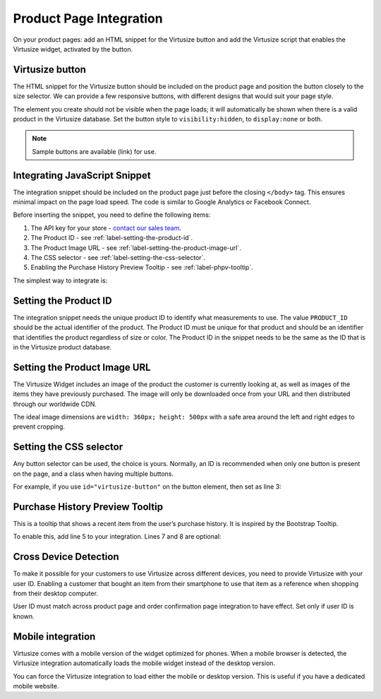 .. _label-product-page-integration:

Product Page Integration
========================

On your product pages: add an HTML snippet for the Virtusize button and add the
Virtusize script that enables the Virtusize widget, activated by the button.


.. _label-virtusize-button:

Virtusize button
----------------

The HTML snippet for the Virtusize button should be included on the product page
and position the button closely to the size selector. We can provide a few
responsive buttons, with different designs that would suit your page style.

The element you create should not be visible when the page loads; it will
automatically be shown when there is a valid product in the Virtusize database.
Set the button style to ``visibility:hidden``, to ``display:none`` or both.

.. note::
    Sample buttons are available (link) for use.


.. _label-integrating-javaScript-snippet:

Integrating JavaScript Snippet
------------------------------

The integration snippet should be included on the product page just before the
closing ``</body>`` tag. This ensures minimal impact on the page load speed. The
code is similar to Google Analytics or Facebook Connect.

Before inserting the snippet, you need to define the following items:

1. The API key for your store - `contact our sales team <sales@virtusize.com>`__.
2. The Product ID - see :ref:`label-setting-the-product-id`.
3. The Product Image URL - see :ref:`label-setting-the-product-image-url`.
4. The CSS selector - see :ref:`label-setting-the-css-selector`.
5. Enabling the Purchase History Preview Tooltip - see :ref:`label-phpv-tooltip`.

The simplest way to integrate is:

.. code-block:: html
   :linenos:

    <!-- Virtusize Integration -->
    <script>
    !function(a,b,c,d){var e,f,g,h,i,j,k,l,m;for(a.Virtusize=d,a[d]=a[d]||[],a[d].env=null!=a.vsEnv?a.vsEnv:"production",a[d].url=null!=a.vsUrl?a.vsUrl:a.location.host,a.vsEnv=void 0,a.vsUrl=void 0,a[d].methods=["setApiKey","setRegion","setLanguage","setWidgetOverlayColor","addWidget","ready","setMobile","on","setAvailableSizes","setSizeAliases","addOrder","setUserId"],a[d].factory=function(b){return function(){var c;return c=Array.prototype.slice.call(arguments),c.unshift(b),a[d].push(c),a[d]}},m=a[d].methods,k=0,l=m.length;l>k;k++)f=m[k],a[d][f]=a[d].factory(f);a[d].snippetVersion="3.2.0",i=b.createElement(c),e=b.getElementsByTagName(c)[0],i.async=1,g="/integration/v3.js",h=".virtusize.com"+g,j={production:"api"+h,staging:"staging"+h,local:a[d].url+g+"?source"},i.src="//"+("https:"!==a.location.protocol&&"local"!==a[d].env?"cdn.":"")+j[a[d].env],i.id="vs-integration",e.parentNode.insertBefore(i,e)}(window,document,"script","vs");

    vs.setApiKey("API_KEY");
    vs.addWidget({
        productId: "PRODUCT_ID",
        buttonSelector: "BUTTON_SELECTOR",
        productImageUrl: "PRODUCT_IMAGE_URL",
        done: function(error) {
            this.on("user-opened-panel-compare", function() {
                // This callback is called when a User
                // compares an item.
                // Use this to detect actual Virtusize usage.
            });
        }
    });
    </script>
    <!-- End Virtusize Integration -->


.. _label-setting-the-product-id:

Setting the Product ID
----------------------

The integration snippet needs the unique product ID to identify what measurements
to use. The value ``PRODUCT_ID`` should be the actual identifier of the product.
The Product ID must be unique for that product and should be an identifier that
identifies the product regardless of size or color. The Product ID in the snippet
needs to be the same as the ID that is in the Virtusize product database.


.. _label-setting-the-product-image-url:

Setting the Product Image URL
-----------------------------

The Virtusize Widget includes an image of the product the customer is currently
looking at, as well as images of the items they have previously purchased. The
image will only be downloaded once from your URL and then distributed through our
worldwide CDN.

The ideal image dimensions are ``width: 360px; height: 500px`` with a safe area
around the left and right edges to prevent cropping.


.. _label-setting-the-css-selector:

Setting the CSS selector
------------------------

Any button selector can be used, the choice is yours. Normally, an ID is recommended
when only one button is present on the page, and a class when having multiple buttons.

For example, if you use ``id="virtusize-button"`` on the button element, then set as line 3:

.. code-block:: javascript
   :linenos:

    vs.addWidget({
         productId: "PRODUCT_ID",
         buttonSelector: "#virtusize-button",
         productImageUrl: "PRODUCT_IMAGE_URL"
    });


.. _label-phpv-tooltip:

Purchase History Preview Tooltip
--------------------------------

This is a tooltip that shows a recent item from the user’s purchase history.
It is inspired by the Bootstrap Tooltip.

To enable this, add line 5 to your integration. Lines 7 and 8 are optional:

.. code-block:: javascript
   :linenos:

    vs.addWidget({
         productId: "PRODUCT_ID",
         buttonSelector: "BUTTON_SELECTOR",
         productImageUrl: "PRODUCT_IMAGE_URL",
         tooltipEnabled: true,
         tooltipStyle: "light",    // default: dark
         tooltipPosition: "bottom" // default: top
    });


.. _label-cross-device-detection:

Cross Device Detection
----------------------

To make it possible for your customers to use Virtusize across different devices,
you need to provide Virtusize with your user ID. Enabling a customer that bought
an item from their smartphone to use that item as a reference when shopping from
their desktop computer.

User ID must match across product page and order confirmation page integration to
have effect. Set only if user ID is known.

.. code-block:: javascript
   :linenos:

   // User ID as string
   vs.setUserId("USER_ID");


.. _label-mobile-integration:

Mobile integration
------------------

Virtusize comes with a mobile version of the widget optimized for phones. When a
mobile browser is detected, the Virtusize integration automatically loads the
mobile widget instead of the desktop version.

You can force the Virtusize integration to load either the mobile or desktop
version. This is useful if you have a dedicated mobile website.

.. code-block:: javascript
   :linenos:

    // To force mobile
    vs.setMobile(true);

    // To force desktop
    vs.setMobile(false);

